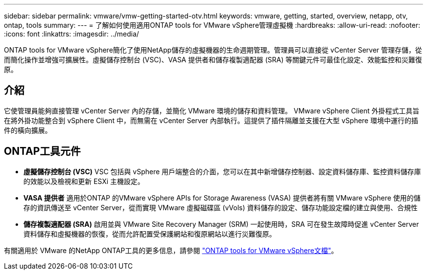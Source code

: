 ---
sidebar: sidebar 
permalink: vmware/vmw-getting-started-otv.html 
keywords: vmware, getting, started, overview, netapp, otv, ontap, tools 
summary:  
---
= 了解如何使用適用ONTAP tools for VMware vSphere管理虛擬機
:hardbreaks:
:allow-uri-read: 
:nofooter: 
:icons: font
:linkattrs: 
:imagesdir: ../media/


[role="lead"]
ONTAP tools for VMware vSphere簡化了使用NetApp儲存的虛擬機器的生命週期管理。管理員可以直接從 vCenter Server 管理存儲，從而簡化操作並增強可擴展性。虛擬儲存控制台 (VSC)、VASA 提供者和儲存複製適配器 (SRA) 等關鍵元件可最佳化設定、效能監控和災難復原。



== 介紹

它使管理員能夠直接管理 vCenter Server 內的存儲，並簡化 VMware 環境的儲存和資料管理。 VMware vSphere Client 外掛程式工具旨在將外掛功能整合到 vSphere Client 中，而無需在 vCenter Server 內部執行。這提供了插件隔離並支援在大型 vSphere 環境中運行的插件的橫向擴展。



== ONTAP工具元件

* *虛擬儲存控制台 (VSC)* VSC 包括與 vSphere 用戶端整合的介面，您可以在其中新增儲存控制器、設定資料儲存庫、監控資料儲存庫的效能以及檢視和更新 ESXi 主機設定。
* *VASA 提供者* 適用於ONTAP 的VMware vSphere APIs for Storage Awareness (VASA) 提供者將有關 VMware vSphere 使用的儲存的資訊傳送至 vCenter Server，從而實現 VMware 虛擬磁碟區 (vVols) 資料儲存的設定、儲存功能設定檔的建立與使用、合規性
* *儲存複製適配器 (SRA)* 啟用並與 VMware Site Recovery Manager (SRM) 一起使用時，SRA 可在發生故障時促進 vCenter Server 資料儲存和虛擬機器的恢復，從而允許配置受保護網站和復原網站以進行災難復原。


有關適用於 VMware 的NetApp ONTAP工具的更多信息，請參閱 https://docs.netapp.com/us-en/ontap-tools-vmware-vsphere/index.html["ONTAP tools for VMware vSphere文檔"]。
